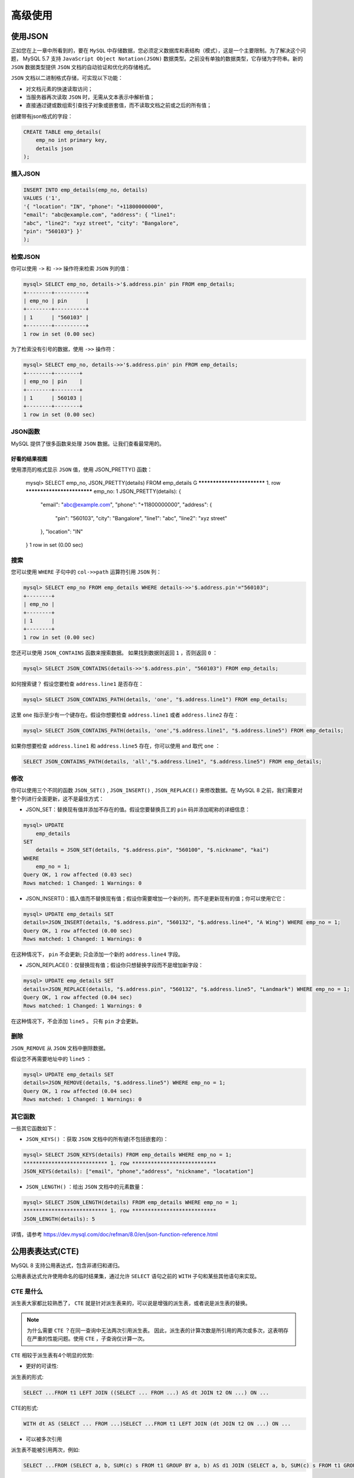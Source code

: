 ********
高级使用
********

使用JSON
========
正如您在上一章中所看到的，要在 ``MySQL`` 中存储数据，您必须定义数据库和表结构（模式），这是一个主要限制。为了解决这个问题， MySQL 5.7 支持 ``JavaScript Object Notation(JSON)`` 数据类型。之前没有单独的数据类型，它存储为字符串。新的 ``JSON`` 数据类型提供 ``JSON`` 文档的自动验证和优化的存储格式。

``JSON`` 文档以二进制格式存储，可实现以下功能：

- 对文档元素的快速读取访问；
- 当服务器再次读取 ``JSON`` 时，无需从文本表示中解析值；
- 直接通过键或数组索引查找子对象或嵌套值，而不读取文档之前或之后的所有值；

创建带有json格式的字段：

.. code-block:: shell

    CREATE TABLE emp_details(
        emp_no int primary key,
        details json
    );

插入JSON
--------

.. code-block:: shell

    INSERT INTO emp_details(emp_no, details)
    VALUES ('1',
    '{ "location": "IN", "phone": "+11800000000",
    "email": "abc@example.com", "address": { "line1":
    "abc", "line2": "xyz street", "city": "Bangalore",
    "pin": "560103"} }'
    );

检索JSON
--------

你可以使用 ``->`` 和 ``->>`` 操作符来检索 ``JSON`` 列的值：

.. code-block:: shell

    mysql> SELECT emp_no, details->'$.address.pin' pin FROM emp_details;
    +--------+----------+
    | emp_no | pin      |
    +--------+----------+
    | 1      | "560103" |
    +--------+----------+
    1 row in set (0.00 sec)

为了检索没有引号的数据，使用 ``->>`` 操作符：

.. code-block:: shell

    mysql> SELECT emp_no, details->>'$.address.pin' pin FROM emp_details;
    +--------+--------+
    | emp_no | pin    |
    +--------+--------+
    | 1      | 560103 |
    +--------+--------+
    1 row in set (0.00 sec)

JSON函数
--------
MySQL 提供了很多函数来处理 ``JSON`` 数据。让我们查看最常用的。

好看的结果视图
^^^^^^^^^^^^^^
使用漂亮的格式显示 ``JSON`` 值，使用 JSON_PRETTY() 函数：

    .. code-block:: shell

    mysql> SELECT emp_no, JSON_PRETTY(details) FROM emp_details \G
    *************************** 1. row ***************************
    emp_no: 1
    JSON_PRETTY(details): {
        "email": "abc@example.com",
        "phone": "+11800000000",
        "address": {
            "pin": "560103",
            "city": "Bangalore",
            "line1": "abc",
            "line2": "xyz street"
        },
        "location": "IN"
    }
    1 row in set (0.00 sec)

搜索
----
您可以使用 ``WHERE`` 子句中的 ``col->>path`` 运算符引用 ``JSON`` 列：

.. code-block:: shell

    mysql> SELECT emp_no FROM emp_details WHERE details->>'$.address.pin'="560103";
    +--------+
    | emp_no |
    +--------+
    | 1      |
    +--------+
    1 row in set (0.00 sec)

您还可以使用 ``JSON_CONTAINS`` 函数来搜索数据。 如果找到数据则返回 ``1`` ，否则返回 ``0`` ：

.. code-block:: shell

    mysql> SELECT JSON_CONTAINS(details->>'$.address.pin', "560103") FROM emp_details;

如何搜索键？ 假设您要检查 ``address.line1`` 是否存在：

.. code-block:: shell

    mysql> SELECT JSON_CONTAINS_PATH(details, 'one', "$.address.line1") FROM emp_details;

这里 ``one`` 指示至少有一个键存在。假设你想要检查 ``address.line1`` 或者 ``address.line2`` 存在：

.. code-block:: shell

    mysql> SELECT JSON_CONTAINS_PATH(details, 'one',"$.address.line1", "$.address.line5") FROM emp_details;

如果你想要检查 ``address.line1`` 和 ``address.line5`` 存在，你可以使用 ``and`` 取代 ``one`` ：

.. code-block:: shell

    SELECT JSON_CONTAINS_PATH(details, 'all',"$.address.line1", "$.address.line5") FROM emp_details;

修改
----
你可以使用三个不同的函数 ``JSON_SET()`` ,  ``JSON_INSERT()`` ,  ``JSON_REPLACE()`` 来修改数据。在 MySQL 8 之前，我们需要对整个列进行全面更新，这不是最佳方式：

- JSON_SET：替换现有值并添加不存在的值。假设您要替换员工的 ``pin`` 码并添加昵称的详细信息：

.. code-block:: shell

    mysql> UPDATE
        emp_details
    SET
        details = JSON_SET(details, "$.address.pin", "560100", "$.nickname", "kai")
    WHERE
        emp_no = 1;
    Query OK, 1 row affected (0.03 sec)
    Rows matched: 1 Changed: 1 Warnings: 0

- JSON_INSERT()：插入值而不替换现有值；假设你需要增加一个新的列，而不是更新现有的值；你可以使用它它：

.. code-block:: shell

    mysql> UPDATE emp_details SET
    details=JSON_INSERT(details, "$.address.pin", "560132", "$.address.line4", "A Wing") WHERE emp_no = 1;
    Query OK, 1 row affected (0.00 sec)
    Rows matched: 1 Changed: 1 Warnings: 0

在这种情况下， ``pin`` 不会更新; 只会添加一个新的 ``address.line4`` 字段。

- JSON_REPLACE()：仅替换现有值；假设你只想替换字段而不是增加新字段：

.. code-block:: shell

    mysql> UPDATE emp_details SET
    details=JSON_REPLACE(details, "$.address.pin", "560132", "$.address.line5", "Landmark") WHERE emp_no = 1;
    Query OK, 1 row affected (0.04 sec)
    Rows matched: 1 Changed: 1 Warnings: 0

在这种情况下，不会添加 ``line5`` 。 只有 ``pin`` 才会更新。

删除
----
``JSON_REMOVE`` 从 ``JSON`` 文档中删除数据。

假设您不再需要地址中的 ``line5`` ：

.. code-block:: shell

    mysql> UPDATE emp_details SET
    details=JSON_REMOVE(details, "$.address.line5") WHERE emp_no = 1;
    Query OK, 1 row affected (0.04 sec)
    Rows matched: 1 Changed: 1 Warnings: 0


其它函数
--------

一些其它函数如下：

- ``JSON_KEYS()`` ：获取 ``JSON`` 文档中的所有键(不包括嵌套的)：

.. code-block:: shell

    mysql> SELECT JSON_KEYS(details) FROM emp_details WHERE emp_no = 1;
    *************************** 1. row ***************************
    JSON_KEYS(details): ["email", "phone","address", "nickname", "locatation"]

- ``JSON_LENGTH()`` ：给出 ``JSON`` 文档中的元素数量：

.. code-block:: shell

    mysql> SELECT JSON_LENGTH(details) FROM emp_details WHERE emp_no = 1;
    *************************** 1. row ***************************
    JSON_LENGTH(details): 5

详情，请参考 https://dev.mysql.com/doc/refman/8.0/en/json-function-reference.html

公用表表达式(CTE)
=================
MySQL 8 支持公用表达式，包含非递归和递归。

公用表表达式允许使用命名的临时结果集，通过允许 ``SELECT`` 语句之前的 ``WITH`` 子句和某些其他语句来实现。

CTE 是什么
----------
派生表大家都比较熟悉了， ``CTE`` 就是针对派生表来的，可以说是增强的派生表，或者说是派生表的替换。

.. note:: 为什么需要 ``CTE`` ？在同一查询中无法两次引用派生表。 因此，派生表的计算次数是所引用的两次或多次，这表明存在严重的性能问题。使用 ``CTE`` ，子查询仅计算一次。

``CTE`` 相较于派生表有4个明显的优势:

- 更好的可读性:

派生表的形式:

.. code-block:: shell

    SELECT ...FROM t1 LEFT JOIN ((SELECT ... FROM ...) AS dt JOIN t2 ON ...) ON ...

CTE的形式:

.. code-block:: shell

    WITH dt AS (SELECT ... FROM ...)SELECT ...FROM t1 LEFT JOIN (dt JOIN t2 ON ...) ON ...

- 可以被多次引用

派生表不能被引用两次，例如:

.. code-block:: shell

    SELECT ...FROM (SELECT a, b, SUM(c) s FROM t1 GROUP BY a, b) AS d1 JOIN (SELECT a, b, SUM(c) s FROM t1 GROUP BY a, b) AS d2 ON d1.b = d2.a;

而 CTE 可以，例如:

.. code-block:: shell

    WITH d AS (SELECT a, b, SUM(c) s FROM t1 GROUP BY a, b) SELECT ... FROM d AS d1 JOIN d AS d2 ON d1.b = d2.a;

- 可以引用其他的 CTE

派生表不能引用其他派生表，例如:

.. code-block:: shell

    SELECT ...FROM (SELECT ... FROM ...) AS d1, (SELECT ... FROM d1 ...) AS d2 ...ERROR: 1146 (42S02): Table ‘db.d1’ doesn’t exist

``CTE`` 可以引用其他的 ``CTE`` ，例如：

.. code-block:: shell

    WITH d1 AS (SELECT ... FROM ...), d2 AS (SELECT ... FROM d1 ...) SELECT FROM d1, d2 ...

- 性能的提升

派生表是具体化的，每个派生表都是一个具体化的存在，就会产生性能问题，例如更多的空间、耗费更多的时间。

``CTE`` 只会被创建一次，不管被引用了多少次

接下来查看递归和非递归 ``CTE`` ：

非递归CTE
---------
CTE 就像一个派生表，但是它的声明不是位于 ``FROM`` 子句，而是在查询块之前。

派生表

.. code-block:: shell

    SELECT... FROM (subquery) AS derived, t1 ...

CTE

.. code-block:: shell

    SELECT... WITH derived AS (subquery) SELECT ... FROM derived, t1 ...

``CTE`` 可以在 ``SELECT/UPDATE/DELETE`` 之前，包括子查询 WITH derived AS (subquery)，例如：

.. code-block:: shell

    DELETE FROM t1 WHERE t1.a IN (SELECT b FROM derived);

假设您想要找出每年相对于前一年的工资增长百分比。如果没有 ``CTE`` ，您需要编写两个子查询，它们本质上是相同。 ``MySQL`` 没有足够的智能来检测它并且子查询被执行两次：

.. code-block:: shell

    mysql> SELECT
        q1.year,
        q2.year AS next_year,
        q1.sum,
        q2.sum AS next_sum,
        100*(q2.sum-q1.sum)/q1.sum AS pct
    FROM
        (SELECT year(from_date) as year, sum(salary) as sum FROM salaries GROUP BY year) AS q1,
        (SELECT year(from_date) as year, sum(salary) as sum FROM salaries GROUP BY year) AS q2
    WHERE q1.year = q2.year-1;

使用非递归 ``CTE`` ，派生查询被执行一次且被重复使用：

.. code-block:: shell

    mysql>
    WITH CTE AS
        (SELECT year(from_date) AS year, SUM(salary) AS sum FROM salaries GROUP BY year)
    SELECT
        q1.year, q2.year as next_year, q1.sum, q2.sum as next_sum, 100*(q2.sum-q1.sum)/q1.sum as pct
    FROM
        CTE AS q1,
        CTE AS q2
    WHERE
        q1.year = q2.year-1;

你可能会注意到，使用 ``CTE`` ，结果是相同的，查询时间提高了 ``50％`` ；可读性很好，可以多次引用。而派生查询不能引用其他派生查询。

递归CTE
-------
递归 ``CTE`` 是一个 ``CTE`` ，其子查询引用自己的名称。 ``WITH`` 子句必须以 ``WITH RECURSIVE`` 开头。递归 ``CTE`` 子查询有两个部分，种子查询和递归查询，由 ``UNION [ALL]`` 或 ``UNION DISTINCT`` 分隔。

种子 ``SELECT`` 执行一次以创建初始数据子集；重复执行递归 ``SELECT`` 以返回数据子集，直到获得完整的结果集。当迭代不生成任何新行时，递归停止。这对于挖掘层次结构（父/子或部分/子部分）非常有用：

.. code-block:: shell

    WITH RECURSIVE cte AS
    (SELECT ... FROM table_name /* seed SELECT */
    UNION ALL
    SELECT ... FROM cte, table_name) /* "recursive" SELECT */
    SELECT ... FROM cte;

假设您要打印 ``1`` 到 ``5`` 之间的所有数字：

.. code-block:: shell

    mysql> WITH RECURSIVE cte (n) AS
    ( SELECT 1 /* seed query */
      UNION ALL
      SELECT n + 1 FROM cte WHERE n < 5 /* recursive query */
    )
    SELECT * FROM cte;
    +---+
    | n |
    +---+
    | 1 |
    | 2 |
    | 3 |
    | 4 |
    | 5 |
    +---+
    5 rows in set (0.00 sec)

在每次迭代中， ``SELECT`` 生成一个行，其值比前一行中的 ``n`` 值大一个。 第一次迭代在初始行集（1）上运行并产生 ``1 + 1 = 2;`` 第二次迭代在第一次迭代的行集（2）上运行并产生 ``2 + 1 = 3;`` 等。这种情况一直持续到递归结束，此时 ``n`` 不再小于 ``5`` 。假设您要进行分层数据遍历，以生成每个员工的管理链（即从 CEO 到员工的路径）的组织结构图。使用递归 ``CTE`` ！

使用 manager_id 创建一个测试表：

.. code-block:: shell

mysql> CREATE TABLE employees_mgr (
    id INT PRIMARY KEY NOT NULL,
    name VARCHAR(100) NOT NULL,
    manager_id INT NULL,
    INDEX (manager_id),
    FOREIGN KEY (manager_id) REFERENCES employees_mgr (id)
);

插入样本数据：

.. code-block:: shell

    mysql> INSERT INTO employees_mgr VALUES
    (333, "Yasmina", NULL), # Yasmina is the CEO (manager_id is NULL)
    (198, "John", 333), # John has ID 198 and reports to 333 (Yasmina)
    (692, "Tarek", 333),
    (29, "Pedro", 198),
    (4610, "Sarah", 29),
    (72, "Pierre", 29),
    (123, "Adil", 692);

执行递归 ``CTE`` ：

.. code-block:: shell

    mysql> WITH RECURSIVE employee_paths (id, name, path)
    AS
    (
        SELECT id, name, CAST(id AS CHAR(200))
        FROM employees_mgr
        WHERE manager_id IS NULL #先找到CEO
        UNION ALL
        SELECT e.id, e.name, CONCAT(ep.path, ',', e.id)
        FROM employee_paths AS ep JOIN employees_mgr AS e
        ON ep.id = e.manager_id
    )
    SELECT * FROM employee_paths ORDER BY path;

产生的结果如下：

    .. code-block:: shell

    +------+---------+-----------------+
    | id   | name    | path            |
    +------+---------+-----------------+
    | 333  | Yasmina | 333             |
    | 198  | John    | 333,198         |
    | 29   | Pedro   | 333,198,29      |
    | 4610 | Sarah   | 333,198,29,4610 |
    | 72   | Pierre  | 333,198,29,72   |
    | 692  | Tarek   | 333,692         |
    | 123  | Adil    | 333,692,123     |
    +------+---------+-----------------+
    7 rows in set (0.00 sec)

``WITH RECURSIVE employee_paths (id, name, path) AS`` 是 ``CTE`` 的名称且列为 ``(id, name,
path)`` 。

``SELECT id, name, CAST(id AS CHAR(200)) FROM employees_mgr WHERE manager_id IS NULL`` 是种子查询，这里查询 ``CEO`` ( ``CEO`` 没有领导)。

``SELECT e.id, e.name, CONCAT(ep.path, ',', e.id) FROM employee_paths AS ep JOIN employees_mgr AS e ON ep.id = e.manager_id`` 是递归查询。

递归查询生成的每一行都会查找直接向前一行生成的员工报告的所有员工。对于每个此类员工，该行包括员工 ``ID`` ，名称和员工管理链。该链是经理的链，最后添加了员工 ``ID`` 。

生成列
======
生成的列也称为虚拟列或计算列。生成列的值是根据列定义中包含的表达式计算的。生成的列有两种类型：

- 虚拟列：从表中读取记录时，将立即计算该列；
- 存储：当在表中写入新记录时，将计算该列，并将该列作为常规列存储在表中；

虚拟生成列比存储生成的列更有用，因为虚拟列不占用任何存储空间。您可以使用触发器模拟存储的生成列的行为。

假设您的应用程序在从 ``employees`` 表中检索数据时使用 ``full_name`` 作为 ``concat('first_name'，''，'last_name')`` 您可以使用虚拟列代替使用表达式，该列可以动态计算 ``full_name`` 。您可以添加另一列，后跟表达式：

.. code-block:: shell

    mysql> CREATE TABLE `employees` (
        `emp_no` int(11) NOT NULL,
        `birth_date` date NOT NULL,
        `first_name` varchar(14) NOT NULL,
        `last_name` varchar(16) NOT NULL,
        `gender` enum('M','F') NOT NULL,
        `hire_date` date NOT NULL,
        `full_name` VARCHAR(30) AS (CONCAT(first_name,' ',last_name)),
        PRIMARY KEY (`emp_no`),
        KEY `name` (`first_name`,`last_name`)
    ) ENGINE=InnoDB DEFAULT CHARSET=utf8mb4;

请注意，您应该根据虚拟列修改 ``insert`` 语句。 您可以选择使用完整插入，如下所示：

.. code-block:: shell

    mysql> INSERT INTO employees (emp_no, birth_date,
    first_name, last_name, gender, hire_date) VALUES
    (123456, '1987-10-02', 'ABC' , 'XYZ', 'F', '2008-07-28');

如果要在 ``INSERT`` 语句中包含 ``full_name`` ，则只能将其指定为 ``DEFAULT`` 。 所有其他值抛出 ``ERROR 3105(HY000):`` 错误。不允许在 ``employees`` 表中为生成的列 ``full_name`` 指定的值：

.. code-block:: shell

    mysql> INSERT INTO employees (emp_no, birth_date, first_name, last_name, gender, hire_date, full_name) VALUES (123456, '1987-10-02', 'ABC' , 'XYZ', 'F', '2008-07-28', DEFAULT);

您可以直接从 ``employees`` 表中选择 ``full_name`` ：

.. code-block:: shell

    mysql> SELECT * FROM employees WHERE emp_no=123456;

如果您已经创建了表并希望添加新生成的列，请执行 ``ALTER TABLE`` 语句，这将在章节10 表维护中详细介绍：

.. code-block:: shell

    mysql> ALTER TABLE employees ADD hire_date_year YEAR AS (YEAR(hire_date)) VIRTUAL;

更多关于生成列的信息，请参考 https://dev.mysql.com/doc/refman/8.0/en/create-table-generated-columns.html 。您将在第13章“性能调优”中的“使用生成的列添加索引和JSON索引”部分中了解虚拟列的其他用法。

窗口函数(分析函数)
==================
通过使用窗口函数，对于查询中的每一行，您可以使用与该行相关的行执行计算。这是通过使用 ``OVER`` 和 ``WINDOW`` 子句完成的。

以下是您可以执行的计算列表：

- CUME_DIST() ： 累积分配值；
- DENSE_RANK() ： 其分区中当前行的排名，没有间隙；
- FIRST_VALUE() ： 窗口框架第一行中参数的值；
- LAG() ： 行中的参数值滞后于分区中的当前行；
- LAST_VALUE() ： 窗口框架第一行的参数值；
- LEAD() ： 分区中当前行前导行的参数值；
- NTH_VALUE() ： 第 ``n`` 行窗口框架的参数值；
- NTILE() ： 其分区中当前行的存储桶编号；
- PERCENT_RANK() ： 百分比等级值；
- RANK() ： 其分区中当前行的等级，带有间隙；
- ROW_NUMBER() ： 其分区中当前行的编号；

窗口函数可以以各种方式使用。让我们在以下部分中掌握它们中的每一个。要使这些示例起作用，您需要添加 ``hire_date_year`` 虚拟列。

.. code-block:: shell

    mysql> ALTER TABLE employees ADD hire_date_year YEAR AS (YEAR(hire_date)) VIRTUAL;

测试case，简单模拟一个订单表，字段分别是订单号，用户编号，金额，创建时间

.. code-block:: shell

    drop table  if exists order_info

    create table order_info
    (
        order_id int primary key,
        user_no varchar(10),
        amount int,
        create_date datetime
    );

    insert into order_info values (1,'u0001',100,'2018-1-1');
    insert into order_info values (2,'u0001',300,'2018-1-2');
    insert into order_info values (3,'u0001',300,'2018-1-2');
    insert into order_info values (4,'u0001',800,'2018-1-10');
    insert into order_info values (5,'u0001',900,'2018-1-20');

    insert into order_info values (6,'u0002',500,'2018-1-5');
    insert into order_info values (7,'u0002',600,'2018-1-6');
    insert into order_info values (8,'u0002',300,'2018-1-10');
    insert into order_info values (9,'u0002',800,'2018-1-16');
    insert into order_info values (10,'u0002',800,'2018-1-22');

行号
----
您可以获取每行的行号以对结果进行排名：

.. code-block:: shell

    mysql> SELECT CONCAT(first_name, " ", last_name) AS
    full_name, salary, ROW_NUMBER() OVER(ORDER BY salary
    DESC) AS 'Rank' FROM employees JOIN salaries ON
    salaries.emp_no=employees.emp_no LIMIT 10;
    +-------------------+--------+------+
    | full_name         | salary | Rank |
    +-------------------+--------+------+
    | Tokuyasu Pesch    | 158220 | 1    |
    | Tokuyasu Pesch    | 157821 | 2    |
    | Honesty Mukaidono | 156286 | 3    |
    | Xiahua Whitcomb   | 155709 | 4    |
    | Sanjai Luders     | 155513 | 5    |
    | Tsutomu Alameldin | 155377 | 6    |
    | Tsutomu Alameldin | 155190 | 7    |
    | Tsutomu Alameldin | 154888 | 8    |
    | Tsutomu Alameldin | 154885 | 9    |
    | Willard Baca      | 154459 | 10   |
    +-------------------+--------+------+
    10 rows in set (6.24 sec)

结果分区
--------
您可以在 ``OVER`` 子句中对结果进行分区。假设你想找出每年的薪资等级；它可以按如下方式完成：

.. code-block:: shell

    mysql> SELECT hire_date_year, salary, ROW_NUMBER()
    OVER(PARTITION BY hire_date_year ORDER BY salary
    DESC) AS 'Rank' FROM employees JOIN salaries ON
    salaries.emp_no=employees.emp_no ORDER BY salary DESC
    LIMIT 10;
    +----------------+--------+------+
    | hire_date_year | salary | Rank |
    +----------------+--------+------+
    | 1985           | 158220 | 1    |
    | 1985           | 157821 | 2    |
    | 1986           | 156286 | 1    |
    | 1985           | 155709 | 3    |
    | 1987           | 155513 | 1    |
    | 1985           | 155377 | 4    |
    | 1985           | 155190 | 5    |
    | 1985           | 154888 | 6    |
    | 1985           | 154885 | 7    |
    | 1985           | 154459 | 8    |
    +----------------+--------+------+
    10 rows in set (8.04 sec)

你会注意到 ``1986`` 和 ``1987`` 年的等级改变，而 ``1985`` 年的等级一直连续。

命名窗口
--------
你可以命名一个窗口，然后使用多次而不用每次重新定义它：

.. code-block:: shell

    mysql> SELECT hire_date_year, salary, RANK() OVER w
    AS 'Rank' FROM employees join salaries ON
    salaries.emp_no=employees.emp_no WINDOW w AS
    (PARTITION BY hire_date_year ORDER BY salary DESC)
    ORDER BY salary DESC LIMIT 10;
    +----------------+--------+------+
    | hire_date_year | salary | Rank |
    +----------------+--------+------+
    | 1985           | 158220 | 1    |
    | 1985           | 157821 | 2    |
    | 1986           | 156286 | 1    |
    | 1985           | 155709 | 3    |
    | 1987           | 155513 | 1    |
    | 1985           | 155377 | 4    |
    | 1985           | 155190 | 5    |
    | 1985           | 154888 | 6    |
    | 1985           | 154885 | 7    |
    | 1985           | 154459 | 8    |
    +----------------+--------+------+
    10 rows in set (8.52 sec)

first，last和nth值
------------------
您可以在窗口结果中选择第一个，最后一个和第 ``n`` 个值。 如果该行不存在，则返回 ``NULL`` 值。

假设您要从窗口中查找第一个，最后一个和第三个值：

.. code-block:: shell

    mysql> SELECT hire_date_year, salary, RANK() OVER w
    AS 'Rank',
    FIRST_VALUE(salary) OVER w AS 'first',
    NTH_VALUE(salary, 3) OVER w AS 'third',
    LAST_VALUE(salary) OVER w AS 'last'
    FROM employees join salaries ON
    salaries.emp_no=employees.emp_no
    WINDOW w AS (PARTITION BY hire_date_year ORDER BY
    salary DESC)
    ORDER BY salary DESC LIMIT 10;

关于窗口函数的更多信息，请参考 https://mysqlserverteam.com/mysql-8-0-2-introducing-window-functions 和 https://dev.mysql.com/doc/refman/8.0/en/window-function-descriptions.html#function_row-number 。

窗口函数 https://www.cnblogs.com/wy123/archive/2018/03/14/8570011.html


